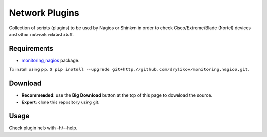 Network Plugins
===============

Collection of scripts (plugins) to be used by Nagios or Shinken in order to check Cisco/Extreme/Blade (Nortel) devices and other network related stuff.

Requirements
------------

- `monitoring_nagios <https://github.com/drylikov/monitoring_nagios>`_ package.

To install using pip: ``$ pip install --upgrade git+http://github.com/drylikov/monitoring.nagios.git``.

Download
--------

- **Recommended**: use the **Big Download** button at the top of this page to download the source.
- **Expert**: clone this repository using git.

Usage
-----

Check plugin help with -h/--help.
